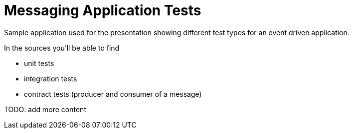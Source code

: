 = Messaging Application Tests

Sample application used for the presentation showing different test
types for an event driven application.

In the sources you'll be able to find

- unit tests
- integration tests
- contract tests (producer and consumer of a message)

TODO: add more content